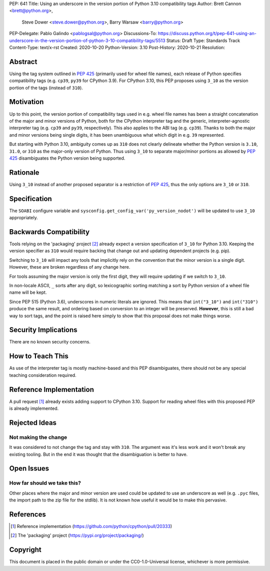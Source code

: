 PEP: 641
Title: Using an underscore in the version portion of Python 3.10 compatibility tags
Author: Brett Cannon <brett@python.org>,
        Steve Dower <steve.dower@python.org>,
        Barry Warsaw <barry@python.org>
PEP-Delegate: Pablo Galindo <pablogsal@python.org>
Discussions-To: https://discuss.python.org/t/pep-641-using-an-underscore-in-the-version-portion-of-python-3-10-compatibility-tags/5513
Status: Draft
Type: Standards Track
Content-Type: text/x-rst
Created: 2020-10-20
Python-Version: 3.10
Post-History: 2020-10-21
Resolution:

Abstract
========

Using the tag system outlined in :pep:`425` (primarily used for wheel
file names), each release of Python specifies compatibility tags
(e.g. ``cp39``, ``py39`` for CPython 3.9). For CPython 3.10, this PEP
proposes using ``3_10`` as the version portion of the tags
(instead of ``310``).


Motivation
==========

Up to this point, the version portion of compatibility tags used in
e.g. wheel file names has been a straight concatenation of the major
and minor versions of Python, both for the CPython interpreter tag and
the generic, interpreter-agnostic interpreter tag (e.g. ``cp39`` and
``py39``, respectively). This also applies to the ABI tag
(e.g. ``cp39``). Thanks to both the major and minor versions being
single digits, it has been unambiguous what which digit in e.g. ``39``
represented.

But starting with Python 3.10, ambiguity comes up as ``310`` does not
clearly delineate whether the Python version is ``3.10``, ``31.0``, or
``310`` as the major-only version of Python. Thus using ``3_10`` to
separate major/minor portions as allowed by :pep:`425` disambiguates
the Python version being supported.


Rationale
=========

Using ``3_10`` instead of another proposed separator is a restriction
of :pep:`425`, thus the only options are ``3_10`` or ``310``.


Specification
=============

The ``SOABI`` configure variable and
``sysconfig.get_config_var('py_version_nodot')`` will be updated to
use ``3_10`` appropriately.


Backwards Compatibility
=======================

Tools relying on the 'packaging' project [2]_ already expect a
version specification of ``3_10`` for Python 3.10. Keeping the version
specifier as ``310`` would require backing that change out and
updating dependent projects (e.g. pip).

Switching to ``3_10`` will impact any tools that implicitly rely on
the convention that the minor version is a single digit. However,
these are broken regardless of any change here.

For tools assuming the major version is only the first digit, they
will require updating if we switch to ``3_10``.

In non-locale ASCII, ``_`` sorts after any digit, so lexicographic
sorting matching a sort by Python version of a wheel file name will be
kept.

Since PEP 515 (Python 3.6), underscores in numeric literals are ignored.
This means that ``int("3_10")`` and ``int("310")`` produce the same result,
and ordering based on conversion to an integer will be preserved.
**However**, this is still a bad way to sort tags, and the point is raised
here simply to show that this proposal does not make things worse.

Security Implications
=====================

There are no known security concerns.


How to Teach This
=================

As use of the interpreter tag is mostly machine-based and this PEP
disambiguates, there should not be any special teaching consideration
required.


Reference Implementation
========================

A pull request [1]_ already exists adding support to CPython 3.10.
Support for reading wheel files with this proposed PEP is already
implemented.


Rejected Ideas
==============

Not making the change
---------------------
It was considered to not change the tag and stay with ``310``. The
argument was it's less work and it won't break any existing
tooling. But in the end it was thought that the disambiguation is
better to have.


Open Issues
===========

How far should we take this?
----------------------------
Other places where the major and minor version are used could be
updated to use an underscore as well (e.g. ``.pyc`` files, the import
path to the zip file for the stdlib). It is not known how useful it
would be to make this pervasive.


References
==========

.. [1] Reference implementation
   (https://github.com/python/cpython/pull/20333)

.. [2] The 'packaging' project
   (https://pypi.org/project/packaging/)


Copyright
=========

This document is placed in the public domain or under the
CC0-1.0-Universal license, whichever is more permissive.



..
    Local Variables:
    mode: indented-text
    indent-tabs-mode: nil
    sentence-end-double-space: t
    fill-column: 70
    coding: utf-8
    End:
